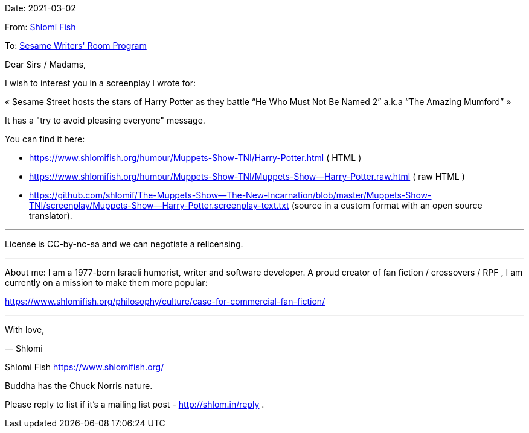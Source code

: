 Date: 2021-03-02

From: https://www.shlomifish.org/me/contact-me/[Shlomi Fish]

To: https://www.sesameworkshop.org/contact-us[Sesame Writers' Room Program]

Dear Sirs / Madams,

I wish to interest you in a screenplay I wrote for:

«
Sesame Street hosts the stars of Harry Potter as they battle “He Who
Must Not Be Named 2” a.k.a “The Amazing Mumford”
»

It has a "try to avoid pleasing everyone" message.

You can find it here:

* https://www.shlomifish.org/humour/Muppets-Show-TNI/Harry-Potter.html ( HTML )

* https://www.shlomifish.org/humour/Muppets-Show-TNI/Muppets-Show--Harry-Potter.raw.html
 (  raw HTML )

* https://github.com/shlomif/The-Muppets-Show--The-New-Incarnation/blob/master/Muppets-Show-TNI/screenplay/Muppets-Show--Harry-Potter.screenplay-text.txt
(source in a custom format with an open source translator).

---

License is CC-by-nc-sa and we can negotiate a relicensing.

---

About me: I am a 1977-born Israeli humorist, writer and software
developer. A proud creator of fan fiction / crossovers / RPF , I am
currently on a mission to make them more popular:

https://www.shlomifish.org/philosophy/culture/case-for-commercial-fan-fiction/

---

With love,

— Shlomi

--
Shlomi Fish https://www.shlomifish.org/

Buddha has the Chuck Norris nature.

Please reply to list if it's a mailing list post - http://shlom.in/reply .
